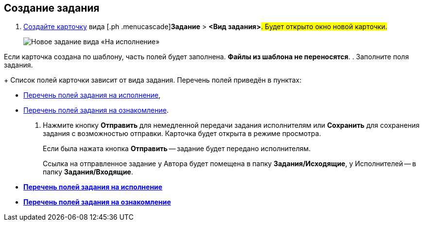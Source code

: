 
== Создание задания

[[task_snx_xpz_n3__steps_dg4_gmg_lj]]
. [.ph .cmd]#xref:CreateCard.adoc[Создайте карточку] вида [.ph .menucascade]#*Задание* > *<Вид задания>*#. Будет открыто окно новой карточки.#
+
image::tcForExecution.png[Новое задание вида «На исполнение»]

Если карточка создана по шаблону, часть полей будет заполнена. *Файлы из шаблона не переносятся*.
. [.ph .cmd]#Заполните поля задания.#
+
Список полей карточки зависит от вида задания. Перечень полей приведён в пунктах:

* xref:FillTaskForExecution.adoc[Перечень полей задания на исполнение],
* xref:FillTaskForAcquaintance.adoc[Перечень полей задания на ознакомление].
. [.ph .cmd]#Нажмите кнопку *Отправить* для немедленной передачи задания исполнителям или *Сохранить* для сохранения задания с возможностью отправки. Карточка будет открыта в режиме просмотра.#
+
Если была нажата кнопка *Отправить* -- задание будет передано исполнителям.
+
Ссылка на отправленное задание у Автора будет помещена в папку [.keyword]*Задания/Исходящие*, у Исполнителей -- в папку [.keyword]*Задания/Входящие*.

* *xref:FillTaskForExecution.adoc[Перечень полей задания на исполнение]* +
* *xref:FillTaskForAcquaintance.adoc[Перечень полей задания на ознакомление]* +
